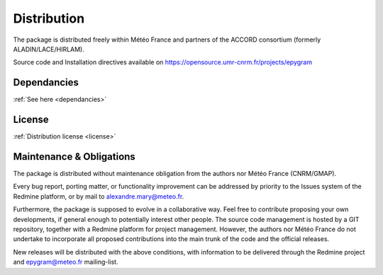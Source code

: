 Distribution
============

The package is distributed freely within Météo France and partners of the 
ACCORD consortium (formerly ALADIN/LACE/HIRLAM).

Source code and Installation directives available on https://opensource.umr-cnrm.fr/projects/epygram

Dependancies
------------

:ref:`See here <dependancies>`
  
License
-------

:ref:`Distribution license <license>` 

Maintenance & Obligations
-------------------------

The package is distributed without maintenance obligation from the authors nor
Météo France (CNRM/GMAP).

Every bug report, porting matter, or functionality improvement can be addressed
by priority to the Issues system of the Redmine platform, or by mail
to alexandre.mary@meteo.fr.

Furthermore, the package is supposed to evolve in a collaborative way. Feel
free to contribute proposing your own developments, if general enough to 
potentially interest other people.
The source code management is hosted by a GIT repository, together with
a Redmine platform for project management.
However, the authors nor Météo France do not undertake to incorporate all
proposed contributions into the main
trunk of the code and the official releases.

New releases will be distributed with the above conditions, with information
to be delivered through the Redmine project and epygram@meteo.fr mailing-list.
